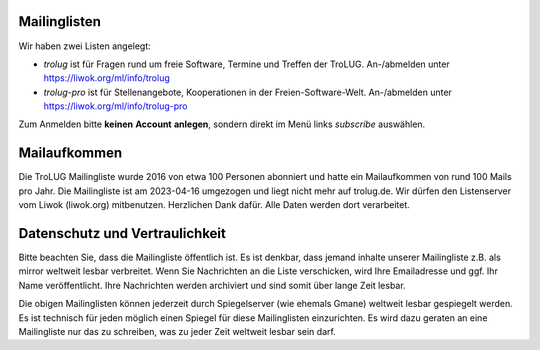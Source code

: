 .. title: Mailingliste
.. slug: mailingliste
.. date: 2020-01-16 20:33:00 UTC
.. tags:
.. link:
.. description: Mailingliste der TroLUG


Mailinglisten
-------------

Wir haben zwei Listen angelegt:

* `trolug` ist für Fragen rund um freie Software, Termine und Treffen der TroLUG. An-/abmelden unter https://liwok.org/ml/info/trolug

* `trolug-pro` ist für Stellenangebote, Kooperationen in der Freien-Software-Welt. An-/abmelden unter https://liwok.org/ml/info/trolug-pro


Zum Anmelden bitte **keinen** **Account** **anlegen**, sondern direkt im Menü links `subscribe` auswählen.


Mailaufkommen
-------------
Die TroLUG Mailingliste wurde 2016 von etwa 100 Personen abonniert und hatte ein Mailaufkommen von rund 100 Mails pro Jahr.
Die Mailingliste ist am 2023-04-16 umgezogen und liegt nicht mehr auf trolug.de. 
Wir dürfen den Listenserver vom Liwok (liwok.org) mitbenutzen. Herzlichen Dank dafür. 
Alle Daten werden dort verarbeitet.


Datenschutz und Vertraulichkeit
-------------------------------
Bitte beachten Sie, dass die Mailingliste öffentlich ist. 
Es ist denkbar, dass jemand inhalte unserer Mailingliste z.B. als mirror weltweit lesbar verbreitet.
Wenn Sie Nachrichten an die Liste verschicken, wird Ihre Emailadresse und ggf. Ihr Name
veröffentlicht. Ihre Nachrichten werden archiviert und sind somit über lange
Zeit lesbar. 

Die obigen Mailinglisten können jederzeit durch Spiegelserver (wie ehemals Gmane) weltweit lesbar gespiegelt werden.
Es ist technisch für jeden möglich einen Spiegel für diese Mailinglisten einzurichten.
Es wird dazu geraten an eine Mailingliste nur das zu schreiben, was zu jeder Zeit weltweit lesbar sein darf. 

